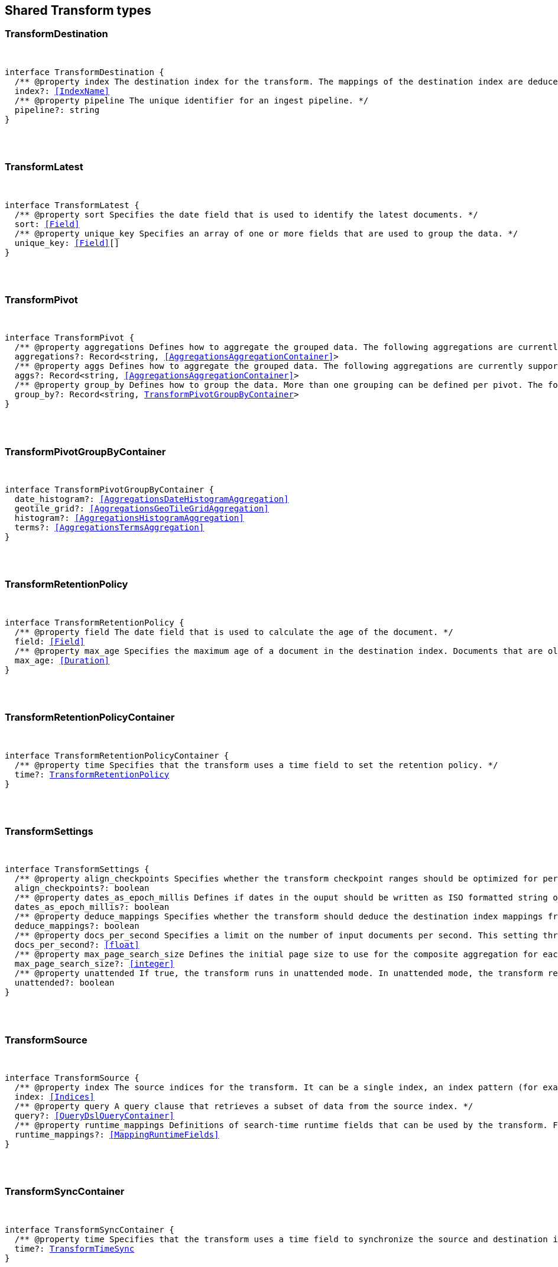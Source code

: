 [[reference-shared-types-transform-types]]

////////
===========================================================================================================================
||                                                                                                                       ||
||                                                                                                                       ||
||                                                                                                                       ||
||        ██████╗ ███████╗ █████╗ ██████╗ ███╗   ███╗███████╗                                                            ||
||        ██╔══██╗██╔════╝██╔══██╗██╔══██╗████╗ ████║██╔════╝                                                            ||
||        ██████╔╝█████╗  ███████║██║  ██║██╔████╔██║█████╗                                                              ||
||        ██╔══██╗██╔══╝  ██╔══██║██║  ██║██║╚██╔╝██║██╔══╝                                                              ||
||        ██║  ██║███████╗██║  ██║██████╔╝██║ ╚═╝ ██║███████╗                                                            ||
||        ╚═╝  ╚═╝╚══════╝╚═╝  ╚═╝╚═════╝ ╚═╝     ╚═╝╚══════╝                                                            ||
||                                                                                                                       ||
||                                                                                                                       ||
||    This file is autogenerated, DO NOT send pull requests that changes this file directly.                             ||
||    You should update the script that does the generation, which can be found in:                                      ||
||    https://github.com/elastic/elastic-client-generator-js                                                             ||
||                                                                                                                       ||
||    You can run the script with the following command:                                                                 ||
||       npm run elasticsearch -- --version <version>                                                                    ||
||                                                                                                                       ||
||                                                                                                                       ||
||                                                                                                                       ||
===========================================================================================================================
////////



== Shared Transform types


[discrete]
[[TransformDestination]]
=== TransformDestination

[pass]
++++
<pre>
++++
interface TransformDestination {
  pass:[/**] @property index The destination index for the transform. The mappings of the destination index are deduced based on the source fields when possible. If alternate mappings are required, use the create index API prior to starting the transform. */
  index?: <<IndexName>>
  pass:[/**] @property pipeline The unique identifier for an ingest pipeline. */
  pipeline?: string
}
[pass]
++++
</pre>
++++

[discrete]
[[TransformLatest]]
=== TransformLatest

[pass]
++++
<pre>
++++
interface TransformLatest {
  pass:[/**] @property sort Specifies the date field that is used to identify the latest documents. */
  sort: <<Field>>
  pass:[/**] @property unique_key Specifies an array of one or more fields that are used to group the data. */
  unique_key: <<Field>>[]
}
[pass]
++++
</pre>
++++

[discrete]
[[TransformPivot]]
=== TransformPivot

[pass]
++++
<pre>
++++
interface TransformPivot {
  pass:[/**] @property aggregations Defines how to aggregate the grouped data. The following aggregations are currently supported: average, bucket script, bucket selector, cardinality, filter, geo bounds, geo centroid, geo line, max, median absolute deviation, min, missing, percentiles, rare terms, scripted metric, stats, sum, terms, top metrics, value count, weighted average. */
  aggregations?: Record<string, <<AggregationsAggregationContainer>>>
  pass:[/**] @property aggs Defines how to aggregate the grouped data. The following aggregations are currently supported: average, bucket script, bucket selector, cardinality, filter, geo bounds, geo centroid, geo line, max, median absolute deviation, min, missing, percentiles, rare terms, scripted metric, stats, sum, terms, top metrics, value count, weighted average. */
  aggs?: Record<string, <<AggregationsAggregationContainer>>>
  pass:[/**] @property group_by Defines how to group the data. More than one grouping can be defined per pivot. The following groupings are currently supported: date histogram, geotile grid, histogram, terms. */
  group_by?: Record<string, <<TransformPivotGroupByContainer>>>
}
[pass]
++++
</pre>
++++

[discrete]
[[TransformPivotGroupByContainer]]
=== TransformPivotGroupByContainer

[pass]
++++
<pre>
++++
interface TransformPivotGroupByContainer {
  date_histogram?: <<AggregationsDateHistogramAggregation>>
  geotile_grid?: <<AggregationsGeoTileGridAggregation>>
  histogram?: <<AggregationsHistogramAggregation>>
  terms?: <<AggregationsTermsAggregation>>
}
[pass]
++++
</pre>
++++

[discrete]
[[TransformRetentionPolicy]]
=== TransformRetentionPolicy

[pass]
++++
<pre>
++++
interface TransformRetentionPolicy {
  pass:[/**] @property field The date field that is used to calculate the age of the document. */
  field: <<Field>>
  pass:[/**] @property max_age Specifies the maximum age of a document in the destination index. Documents that are older than the configured value are removed from the destination index. */
  max_age: <<Duration>>
}
[pass]
++++
</pre>
++++

[discrete]
[[TransformRetentionPolicyContainer]]
=== TransformRetentionPolicyContainer

[pass]
++++
<pre>
++++
interface TransformRetentionPolicyContainer {
  pass:[/**] @property time Specifies that the transform uses a time field to set the retention policy. */
  time?: <<TransformRetentionPolicy>>
}
[pass]
++++
</pre>
++++

[discrete]
[[TransformSettings]]
=== TransformSettings

[pass]
++++
<pre>
++++
interface TransformSettings {
  pass:[/**] @property align_checkpoints Specifies whether the transform checkpoint ranges should be optimized for performance. Such optimization can align checkpoint ranges with the date histogram interval when date histogram is specified as a group source in the transform config. As a result, less document updates in the destination index will be performed thus improving overall performance. */
  align_checkpoints?: boolean
  pass:[/**] @property dates_as_epoch_millis Defines if dates in the ouput should be written as ISO formatted string or as millis since epoch. epoch_millis was the default for transforms created before version 7.11. For compatible output set this value to `true`. */
  dates_as_epoch_millis?: boolean
  pass:[/**] @property deduce_mappings Specifies whether the transform should deduce the destination index mappings from the transform configuration. */
  deduce_mappings?: boolean
  pass:[/**] @property docs_per_second Specifies a limit on the number of input documents per second. This setting throttles the transform by adding a wait time between search requests. The default value is null, which disables throttling. */
  docs_per_second?: <<float>>
  pass:[/**] @property max_page_search_size Defines the initial page size to use for the composite aggregation for each checkpoint. If circuit breaker exceptions occur, the page size is dynamically adjusted to a lower value. The minimum value is `10` and the maximum is `65,536`. */
  max_page_search_size?: <<integer>>
  pass:[/**] @property unattended If `true`, the transform runs in unattended mode. In unattended mode, the transform retries indefinitely in case of an error which means the transform never fails. Setting the number of retries other than infinite fails in validation. */
  unattended?: boolean
}
[pass]
++++
</pre>
++++

[discrete]
[[TransformSource]]
=== TransformSource

[pass]
++++
<pre>
++++
interface TransformSource {
  pass:[/**] @property index The source indices for the transform. It can be a single index, an index pattern (for example, `"my-index-*""`), an array of indices (for example, `["my-index-000001", "my-index-000002"]`), or an array of index patterns (for example, `["my-index-*", "my-other-index-*"]`. For remote indices use the syntax `"remote_name:index_name"`. If any indices are in remote clusters then the master node and at least one transform node must have the `remote_cluster_client` node role. */
  index: <<Indices>>
  pass:[/**] @property query A query clause that retrieves a subset of data from the source index. */
  query?: <<QueryDslQueryContainer>>
  pass:[/**] @property runtime_mappings Definitions of search-time runtime fields that can be used by the transform. For search runtime fields all data nodes, including remote nodes, must be 7.12 or later. */
  runtime_mappings?: <<MappingRuntimeFields>>
}
[pass]
++++
</pre>
++++

[discrete]
[[TransformSyncContainer]]
=== TransformSyncContainer

[pass]
++++
<pre>
++++
interface TransformSyncContainer {
  pass:[/**] @property time Specifies that the transform uses a time field to synchronize the source and destination indices. */
  time?: <<TransformTimeSync>>
}
[pass]
++++
</pre>
++++

[discrete]
[[TransformTimeSync]]
=== TransformTimeSync

[pass]
++++
<pre>
++++
interface TransformTimeSync {
  pass:[/**] @property delay The time delay between the current time and the latest input data time. */
  delay?: <<Duration>>
  pass:[/**] @property field The date field that is used to identify new documents in the source. In general, it’s a good idea to use a field that contains the ingest timestamp. If you use a different field, you might need to set the delay such that it accounts for data transmission delays. */
  field: <<Field>>
}
[pass]
++++
</pre>
++++
